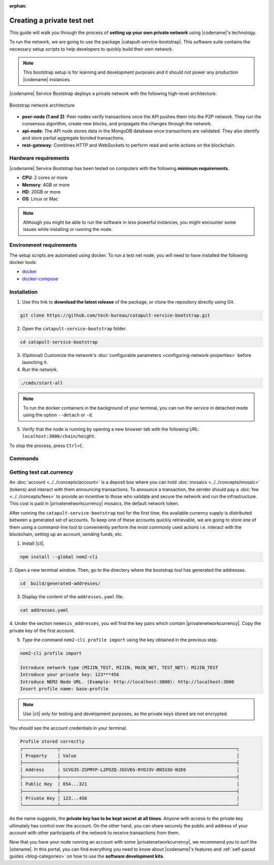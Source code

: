 :orphan:

.. post:: 03 Oct, 2019
    :category: Network
    :excerpt: 1
    :nocomments:

###########################
Creating a private test net
###########################

This guide will walk you through the process of **setting up your own private network** using |codename|'s technology.

To run the network, we are going to use the package |catapult-service-bootstrap|. This software suite contains the necessary setup scripts to help developers to quickly build their own network.

.. note:: This bootstrap setup is for learning and development purposes and it should not power any production |codename| instances.

|codename| Service Bootstrap deploys a private network with the following high-level architecture:

.. figure:: ../../resources/images/diagrams/four-layer-architecture.png
    :width: 500px
    :align: center

    Bootstrap network architecture

* **peer-node (1 and 2)**: Peer nodes verify transactions once the API pushes them into the P2P network. They run the consensus algorithm, create new blocks, and propagate the changes through the network.
* **api-node**: The API node stores data in the MongoDB database once transactions are validated. They also identify and store partial aggregate bonded transactions.
* **rest-gateway**: Combines HTTP and WebSockets to perform read and write actions on the blockchain.

*********************
Hardware requirements
*********************

|codename| Service Bootstrap has been tested on computers with the following **minimum requirements**.

* **CPU**: 2 cores or more
* **Memory**: 4GB or more
* **HD**: 20GB or more
* **OS**: Linux or Mac

.. note:: Although you might be able to run the software in less powerful instances, you might encounter some issues while installing or running the node.

************************
Environment requirements
************************

The setup scripts are automated using docker.
To run a test net node, you will need to have installed the following docker tools:

* `docker`_
* `docker-compose`_

************
Installation
************

1. Use this link to **download the latest release** of the package, or clone the repository directly using Git.

.. code-block:: bash

    git clone https://github.com/tech-bureau/catapult-service-bootstrap.git

2. Open the ``catapult-service-bootstrap`` folder.

.. code-block:: bash

    cd catapult-service-bootstrap

3. (Optional) Customize the network's :doc:`configurable parameters <configuring-network-properties>` before launching it.

4. Run the network.

.. code-block:: bash

    ./cmds/start-all

.. note:: To run the docker containers in the background of your terminal, you can run the service in detached mode using the option ``--detach`` or ``-d``.

5. Verify that the node is running by opening a new browser tab with the following URL: ``localhost:3000/chain/height``.

To stop the process, press ``Ctrl+C``.

********
Commands
********

.. csv-table::
    :header: "Command", "Description"
    :delim: ;

    ./cmds/clean-data; Delete all of the blockchain and cache data, keeping the configuration and generated keys.
    ./cmds/clean-all; Clean the data and additionally will remove the generated keys and the configuration generated from these keys.
    ./cmds/run-api-recovery; Run the API recovery service.
    ./cmds/setup-network; Create the nemesis block and generate all the config files if they do not already exist on disk.
    ./cmds/start-all; Create config and nemesis if it doesn't exist and starts up all services.
    ./cmds/start-api-db; Start the MongoDB instance and configure schema/indexes if needed.
    ./cmds/start-api-node; Start the API node.
    ./cmds/start-catapult-api; Start the API node and REST gateway services.
    ./cmds/start-catapult-api-broker;  Start just the API broker service.
    ./cmds/start-catapult-peers; Start peer0 and peer1 services only.
    ./cmds/stop-all; Stop all the services.
    ./cmds/stop-api-db; Stop the MongoDB service.
    ./cmds/stop-api-node; Stop the API node.
    ./cmds/stop-catapult-api; Stop the API node and REST gateway services.
    ./cmds/stop-catapult-api-broker;   Stop just the API broker service.
    ./cmds/stop-catapult-peers; Stop peer0 and peer1 services.
    ./cmds/stop-catapult-api-broker ;  Stop just the API broker service.

*************************
Getting test cat.currency
*************************

An :doc:`account <../../concepts/account>` is a deposit box where you can hold :doc:`mosaics <../../concepts/mosaic>` (tokens) and interact with them announcing transactions.
To announce a transaction, the sender should pay a :doc:`fee <../../concepts/fees>` to provide an incentive to those who validate and secure the network and run the infrastructure.
This cost is paid in |privatenetworkcurrency| mosaics, the default network token.

After running the ``catapult-service-bootstrap`` tool for the first time, the available currency supply is distributed between a generated set of accounts.
To keep one of these accounts quickly retrievable, we are going to store one of them using a command-line tool to conveniently perform the most commonly used actions i.e. interact with the blockchain, setting up an account, sending funds, etc.

1. Install |cli|.

.. code-block:: bash

    npm install --global nem2-cli

2. Open a new terminal window.
Then, go to the directory where the bootstrap tool has generated the addresses.

.. code-block:: bash

    cd  build/generated-addresses/

3. Display the content of the ``addresses.yaml`` file.

.. code-block:: bash

    cat addresses.yaml

4. Under the section ``nemesis_addresses``, you will find the key pairs which contain |privatenetworkcurrency|.
Copy the private key of the first account.

5. Type the command ``nem2-cli profile import`` using the key obtained in the previous step.

.. code-block:: bash

    nem2-cli profile import

    Introduce network type (MIJIN_TEST, MIJIN, MAIN_NET, TEST_NET): MIJIN_TEST
    Introduce your private key: 123***456
    Introduce NEM2 Node URL. (Example: http://localhost:3000): http://localhost:3000
    Insert profile name: base-profile

.. note:: Use |cli| only for testing and development purposes, as the private keys stored are not encrypted.

You should see the account credentials in your terminal.

.. code-block:: bash

    Profile stored correctly
    ┌─────────────┬──────────────────────────────────────────────────────────────────┐
    │ Property    │ Value                                                            │
    ├─────────────┼──────────────────────────────────────────────────────────────────┤
    │ Address     │ SCVG35-ZSPMYP-L2POZQ-JGSVEG-RYOJ3V-BNIU3U-N2E6                   │
    ├─────────────┼──────────────────────────────────────────────────────────────────┤
    │ Public Key  │ 654...321                                                        │
    ├─────────────┼──────────────────────────────────────────────────────────────────┤
    │ Private Key │ 123...456                                                        │
    └─────────────┴──────────────────────────────────────────────────────────────────┘

As the name suggests, the **private key has to be kept secret at all times**.
Anyone with access to the private key ultimately has control over the account.
On the other hand, you can share securely the public and address of your account with other participants of the network to receive transactions from them.

Now that you have your node running an account with some |privatenetworkcurrency|, we recommend you to surf the |sitename|. In this portal, you can find everything you need to know about |codename|'s features and :ref:`self-paced guides <blog-categories>` on how to use the **software development kits**.

.. _docker: https://docs.docker.com/install/

.. _docker-compose: https://docs.docker.com/compose/install/

.. |catapult-service-bootstrap| raw:: html

   <a href="https://github.com/tech-bureau/catapult-service-bootstrap" target="_blank">Catapult Service Bootstrap</a>
